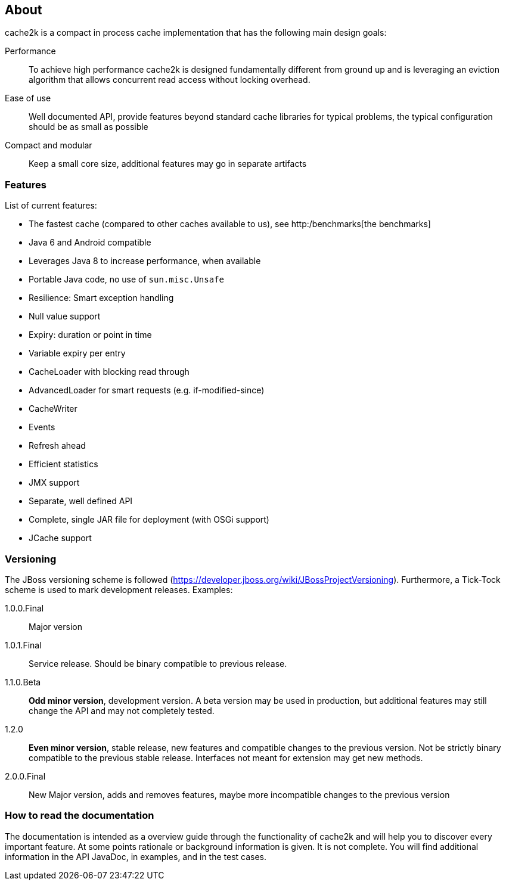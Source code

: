 == About

cache2k is a compact in process cache implementation that has the following main design goals:

Performance:: To achieve high performance cache2k is designed fundamentally different from ground up
  and is leveraging an eviction algorithm that allows concurrent read access without locking overhead.
Ease of use:: Well documented API, provide features beyond standard cache libraries for typical problems,
  the typical configuration should be as small as possible
Compact and modular:: Keep a small core size, additional features may go in separate artifacts

=== Features

List of current features:

 - The fastest cache (compared to other caches available to us), see http:/benchmarks[the benchmarks]
 - Java 6 and Android compatible
 - Leverages Java 8 to increase performance, when available
 - Portable Java code, no use of `sun.misc.Unsafe`
 - Resilience: Smart exception handling
 - Null value support
 - Expiry: duration or point in time
 - Variable expiry per entry
 - CacheLoader with blocking read through
 - AdvancedLoader for smart requests (e.g. if-modified-since)
 - CacheWriter
 - Events
 - Refresh ahead
 - Efficient statistics
 - JMX support
 - Separate, well defined API
 - Complete, single JAR file for deployment (with OSGi support)
 - JCache support

=== Versioning

The JBoss versioning scheme is followed (https://developer.jboss.org/wiki/JBossProjectVersioning).
Furthermore, a Tick-Tock scheme is used to mark development releases. Examples:

1.0.0.Final:: Major version
1.0.1.Final:: Service release. Should be binary compatible to previous release.
1.1.0.Beta:: *Odd minor version*, development version. A beta version may be used in production, but
 additional features may still change the API and may not completely tested.
1.2.0:: *Even minor version*, stable release, new features and compatible changes to the previous version.
     Not be strictly binary compatible to the previous stable release. Interfaces not meant for
     extension may get new methods.
2.0.0.Final:: New Major version, adds and removes features, maybe more incompatible changes to the previous version

=== How to read the documentation

The documentation is intended as a overview guide through the functionality of cache2k and will help
you to discover every important feature. At some points rationale or background
information is given. It is not complete. You will find additional information in the API JavaDoc,
in examples, and in the test cases.

